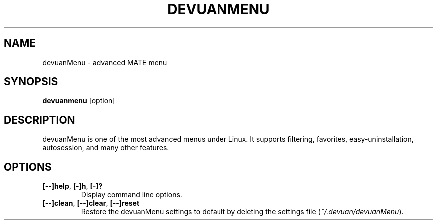 .TH DEVUANMENU 1 "" ""
.SH NAME
devuanMenu \- advanced MATE menu
.SH SYNOPSIS
.B devuanmenu \fR[option]
.SH DESCRIPTION
devuanMenu is one of the most advanced menus under Linux.
It supports filtering, favorites, easy\-uninstallation, autosession, and many other features.
.SH OPTIONS
.TP
.B [\-\-]help\fR,\fB [\-]h\fR,\fB [\-]?
Display command line options.
.TP
.B [\-\-]clean\fR,\fB [\-\-]clear\fR,\fB [\-\-]reset
Restore the devuanMenu settings to default by deleting the settings file (\fI~/.devuan/devuanMenu\fR).
